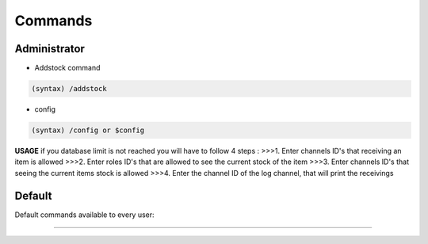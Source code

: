 Commands
=====

.. _administrator:

Administrator
------------

- Addstock command

.. code-block:: console

   (syntax) /addstock

-  config

.. code-block:: console

   (syntax) /config or $config
   
**USAGE**
if you database limit is not reached you will have to follow 4 steps :
>>>1. Enter channels ID's that receiving an item is allowed
>>>2. Enter roles ID's that are allowed to see the current stock of the item
>>>3. Enter channels ID's that seeing the current items stock is allowed
>>>4. Enter the channel ID of the log channel, that will print the receivings
           

Default
----------------

Default commands available to every user:

````

